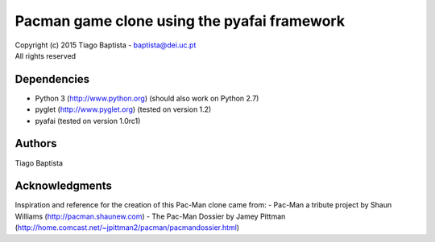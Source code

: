 Pacman game clone using the pyafai framework
=============================================



| Copyright (c) 2015 Tiago Baptista - baptista@dei.uc.pt
| All rights reserved

Dependencies
------------
- Python 3 (http://www.python.org) (should also work on Python 2.7)
- pyglet (http://www.pyglet.org) (tested on version 1.2)
- pyafai (tested on version 1.0rc1)

Authors
-------
| Tiago Baptista


Acknowledgments
-------------
Inspiration and reference for the creation of this Pac-Man clone came from:
- Pac-Man a tribute project by Shaun Williams (http://pacman.shaunew.com)
- The Pac-Man Dossier by Jamey Pittman (http://home.comcast.net/~jpittman2/pacman/pacmandossier.html)